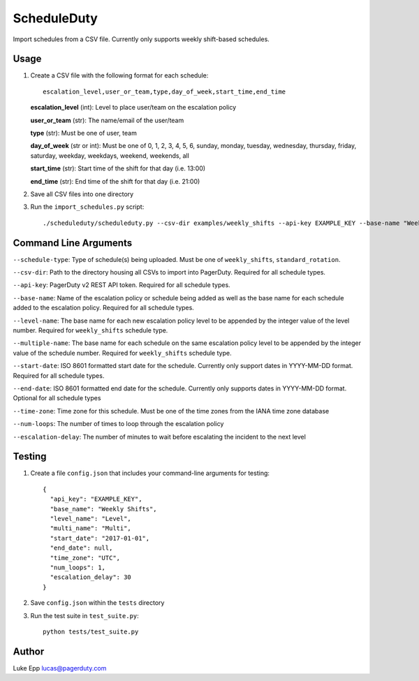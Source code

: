 ScheduleDuty
============

Import schedules from a CSV file. Currently only supports weekly
shift-based schedules.

Usage
-----

1. Create a CSV file with the following format for each schedule:

   ::

       escalation_level,user_or_team,type,day_of_week,start_time,end_time

   **escalation\_level** (int): Level to place user/team on the
   escalation policy

   **user\_or\_team** (str): The name/email of the user/team

   **type** (str): Must be one of user, team

   **day\_of\_week** (str or int): Must be one of 0, 1, 2, 3, 4, 5, 6,
   sunday, monday, tuesday, wednesday, thursday, friday, saturday,
   weekday, weekdays, weekend, weekends, all

   **start\_time** (str): Start time of the shift for that day
   (i.e. 13:00)

   **end\_time** (str): End time of the shift for that day (i.e. 21:00)

2. Save all CSV files into one directory

3. Run the ``import_schedules.py`` script:

   ::

       ./scheduleduty/scheduleduty.py --csv-dir examples/weekly_shifts --api-key EXAMPLE_KEY --base-name "Weekly Shifts" --level-name Level --multiple-name Multi --start-date 2017-01-01 --end-date 2017-02-01 --time-zone UTC --num-loops 1 --escalation-delay 30

Command Line Arguments
----------------------

``--schedule-type``: Type of schedule(s) being uploaded. Must be one of ``weekly_shifts``, ``standard_rotation``.

``--csv-dir``: Path to the directory housing all CSVs to import into PagerDuty. Required for all schedule types.

``--api-key``: PagerDuty v2 REST API token. Required for all schedule types.

``--base-name``: Name of the escalation policy or schedule being added as well as the base name for each schedule added to the escalation policy. Required for all schedule types.

``--level-name``: The base name for each new escalation policy level to be appended by the integer value of the level number. Required for ``weekly_shifts`` schedule type.

``--multiple-name``: The base name for each schedule on the same escalation policy level to be appended by the integer value of the schedule number. Required for ``weekly_shifts`` schedule type.

``--start-date``: ISO 8601 formatted start date for the schedule. Currently only support dates in YYYY-MM-DD format. Required for all schedule types.

``--end-date``: ISO 8601 formatted end date for the schedule. Currently only supports dates in YYYY-MM-DD format. Optional for all schedule types

``--time-zone``: Time zone for this schedule. Must be one of the time zones from the IANA time zone database

``--num-loops``: The number of times to loop through the escalation policy

``--escalation-delay``: The number of minutes to wait before escalating
the incident to the next level

Testing
-------

1. Create a file ``config.json`` that includes your command-line
   arguments for testing:

   ::

       {
         "api_key": "EXAMPLE_KEY",
         "base_name": "Weekly Shifts",
         "level_name": "Level",
         "multi_name": "Multi",
         "start_date": "2017-01-01",
         "end_date": null,
         "time_zone": "UTC",
         "num_loops": 1,
         "escalation_delay": 30
       }

2. Save ``config.json`` within the ``tests`` directory

3. Run the test suite in ``test_suite.py``:

   ::

       python tests/test_suite.py

Author
------

Luke Epp lucas@pagerduty.com

.. _IANA time zone database: https://www.iana.org/time-zones
